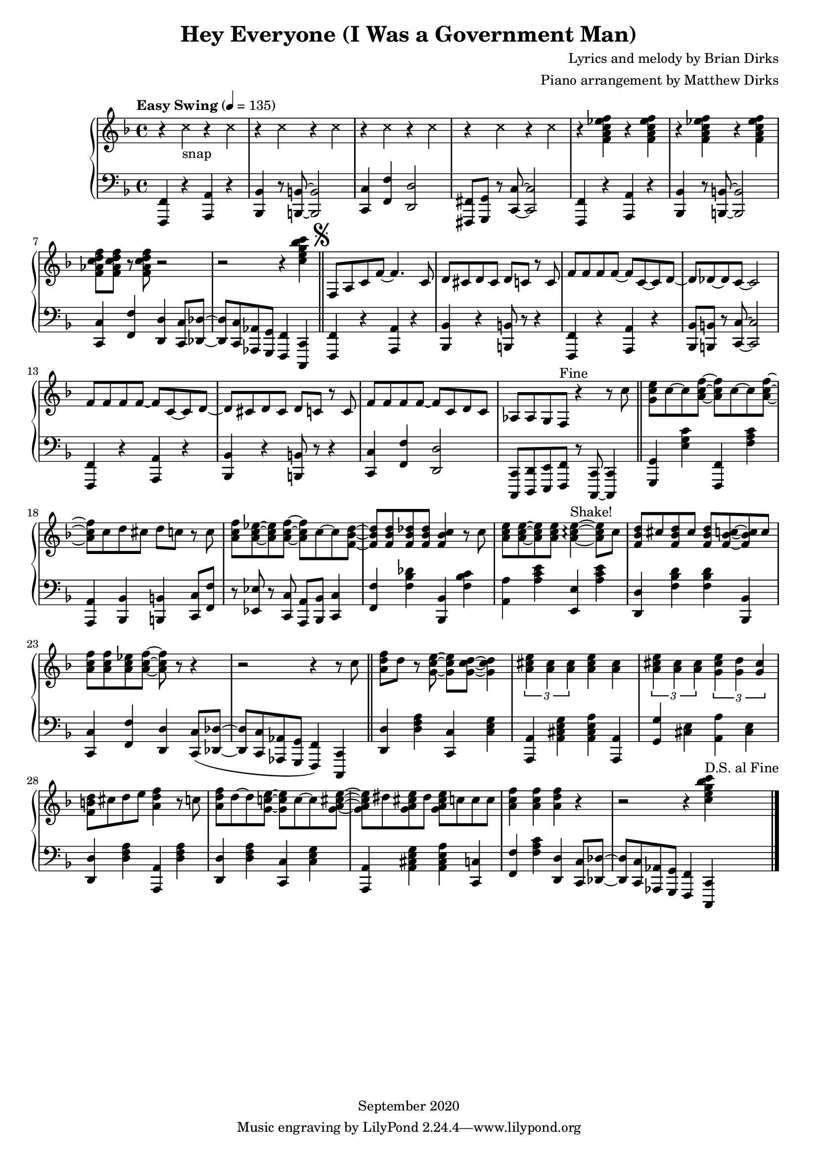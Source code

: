 				% Government Man
\version "2.18.2"

#(set-global-staff-size 18) % Shrink music onto one page

\header {
  title = "Hey Everyone (I Was a Government Man)"
  composer = "Lyrics and melody by Brian Dirks"
  arranger = "Piano arrangement by Matthew Dirks"
  copyright = "September 2020"
  }

\score {
  \relative c' {
      \new PianoStaff = "piano" <<
      \new Staff = "upper" {
	\tempo "Easy Swing" 4 = 135
				% Intro vamp
	\clef treble
	\key f \major
		% snaps
	\override NoteHead.style = #'cross
	r4 c'4 -\markup{"snap"} r4 c4 |
	\repeat unfold 6 {r4 c4} |
	\revert NoteHead.style % end snaps
	\repeat unfold 4 {r4 <f, a c ees f>}
	<f aes c d f>8 <f aes c d f> r <f aes c d f> r2 |
	r2 r4 <c' e g bes c> \bar "||"
	\mark \markup { \musicglyph #"scripts.segno" }
	f,,8 a c f~ f4. c8 | % Hey everyone! To-
	d8 cis d cis d c r c | % -day is kind of special. I've
	f8 f f f~ f c~ c d~ | % had all the fun a guy
	d des~ des c~ c2 |    % can have
	f8 f f f~ f c~ c d~ | % Time to say by to work
	d cis d cis d c r c | % as I have known it. For
	f8 f f f~ f c d c | % thirty-two years I've been a
	aes aes g f ^\markup{"Fine"} % government man
	r4 r8 c'' \bar "||" % The
	<g c e>8 c~ c <a c f>~ <a c f> c~ c <a c f> ~ | % Dr. called, he said
	<a c f> c d cis d c r c | % I need vacation. My
	<a c f>8 <a c ees>~ <a c ees> <a c f>~ % friends all called
	<a c f> c~ c <f, bes d>~ | % they said
	<f bes d> <f bes d> <f bes des> <f bes des> % come play with
	<f bes c>4 r8 c' | % me. The
	<a c e>8 <a c e>~ <a c e> % fish are
	<a c e> <a c e>4~\arpeggio ^\markup{"Shake!"} <a c e>8 % calling
	c8 | % come
	<f, bes d> cis' <f, bes d> cis' % catch me in the
	<f, bes d> <f bes c>8~ <f bes c> c' | % ocean, the
	<a c f> <a c f> <a c ees> <a c f>~ <a c f> % mountains they call...
	r8 r4 | r2 r4 r8 c \bar "||" % (come up to hike and ski). I

				% Bridge RH
	<a d f> d r8 <g, c e>~ <g c e> % wont' write songs
	<g c d>~ <g c d>4 | % I
	\tuplet 3/2 {<a cis e> <a cis> <a cis>} % won't be a
	<a cis e>4 <a cis> | % judge but
	\tuplet 3/2 {<a cis e> <a cis> <a cis>} % semi-re-
	\tuplet 3/2 {<g cis e> <g d'> <g cis>} %-tirement will
	<f b d>8 cis' d e <a, d f>4 r8 c % give me time to fudge! The
	<a d f>8 d~ d <g, c! e>~ <g c e> c~ c  % day wil come when 
	<g a cis e>~ | <g a cis e> dis '% I will
	<g, a cis e> dis' <g, a cis e> % work no more
	c c c % but o'er the
	<a c f>4 <a c f> <a d f> % next few years
	r4 | r2 r4 % (I'll settle down the score)
	<c e g bes c>4 ^\markup{"D.S. al Fine"} \bar "|."
	}
      
      \new Staff = "lower" {
	\clef "bass"
	\key f \major
	% \ottava #-1
	% Vamp intro
	<f,,,, f'>4 r4 <a a'> r4 | <bes bes'> r8 <b b'>~ <b b'>2 |
	<c c'> 4 <f f'> <d d'>2 | <fis, fis'>8 <g g'> r <c c'>~ <c c'>2 |
	<f, f'>4 r4 <a a'> r4 | <bes bes'> r8 <b b'>~ <b b'>2 |
	<c c'>4 <f f'> <d d'> <c c'>8 <des des'>~ |
	<des des'> <c c'> <aes aes'> <g g'> <f f'>4 <c c'>4 |
				% Lyrics start
	<f f'>4 r4 <a a'> r4 | <bes bes'>4 r4 <b b'>8 r8 r4 |
	<f f'>4 r4 <a a'> r4 | <bes bes'>8 <b b'> r8 <c c'>~ <c c'>2 |
	<f, f'> 4 r4 <a a'> r4 | <bes bes'>4 r4 <b b'>8 r8 r4 |
	<c c'>4 <f f'> <d d'>2 |
	<c, c'>8 <d d'> <e e'> <f f'> r8 <c c'>~ <c c'>4 |
				% Doctor called ...
	<g' g'>4 <e'' g c> <f,, f'> <f'' a c> |
	<a,, a'> <bes bes'> <b b'> <c c'>8 <f f'> |
	r8 <ees ees'> r <c c'> <a a'> <bes bes'> <c c'>4 |
	<f f'>4 <f' bes des> <bes,, bes'> <f'' bes c> |
	<a, a'>4  <a' c e> <e, e'> <a' c e> |
	<d,, d'>4 <f' bes d> <f bes d> <bes,, bes'> |
	<c c'>4 <f f'> <d d'>
	<c c'>8( <des des'>~ | <des des'> <c c'> % "Come up to ..."
	<aes aes'> <g g'> <f f'>4) % "... hike and ski"
	<c c'>4 \bar "||"

	% Bridge LH
	<d' d'>4 <d' f a> <c, c'> <c' e g> |
	<a, a'>4 <a' cis e g> <a cis e a> <a, a'> |
	<g' g'>4 <cis e> <a a'> <cis e> |
	<d, d'> <d' f a> <a, a'> <d' f a> |
	<d, d'>4 <d' f a> <c, c'> <c' e g> |
	<a, a'>4 <a' cis e g> <a cis e a> <c, c'> |
	<f f'> <f' a c> <d, d'>
	<c c'>8 <des des'>~ |<des des'> % I'll set-
	<c c'> <aes aes'> <g g'> %-tle down the
	<f f'>4 % score
	<c c'>
	
	}
    >>
      
    }
  }